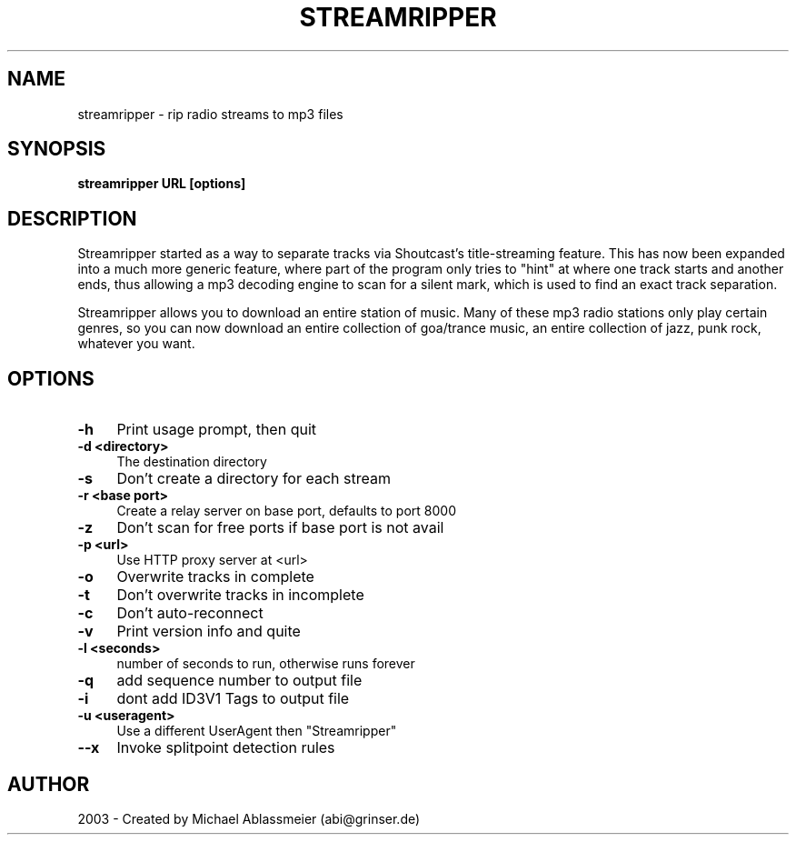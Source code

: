 .TH "STREAMRIPPER" "1" "March  21, 2004" "Michael Ablassmeier" "sound"
.SH "NAME"
streamripper \- rip radio streams to mp3 files
.SH "SYNOPSIS"
.B streamripper URL [options]

.SH "DESCRIPTION"
Streamripper started as a way to separate tracks via Shoutcast's title\-streaming feature. 
This has now been expanded into a much more generic feature, where part of the program only 
tries to "hint" at where one track starts and another ends, thus allowing a mp3 decoding engine
to scan for a silent mark, which is used to find an exact track separation.

Streamripper allows you to download an entire station of music. Many of these mp3 radio 
stations only play certain genres, so you can now download an entire collection of goa/trance 
music, an entire collection of jazz, punk rock, whatever you want. 
.SH "OPTIONS"
.IP "\fB\-h \fR" 4
Print usage prompt, then quit
.IP "\fB\-d <directory>\fR" 4
The destination directory
.IP "\fB\-s \fR" 4
Don't create a directory for each stream
.IP "\fB\-r <base port>\fR" 4
Create a relay server on base port, defaults to port 8000
.IP "\fB\-z\fR" 4
Don't scan for free ports if base port is not avail
.IP "\fB\-p <url>\fR" 4
Use HTTP proxy server at <url>
.IP "\fB\-o\fR" 4
Overwrite tracks in complete
.IP "\fB\-t\fR" 4
Don't overwrite tracks in incomplete
.IP "\fB\-c\fR" 4
Don't auto\-reconnect
.IP "\fB\-v\fR" 4
Print version info and quite
.IP "\fB\-l <seconds>\fR" 4
number of seconds to run, otherwise runs forever
.IP "\fB\-q\fR" 4
add sequence number to output file
.IP "\fB\-i\fR" 4
dont add ID3V1 Tags to output file
.IP "\fB\-u <useragent>\fR" 4
Use a different UserAgent then "Streamripper"
.IP "\fB\-\-x\fR" 4
Invoke splitpoint detection rules
.SH "AUTHOR"
2003 \- Created by Michael Ablassmeier (abi@grinser.de)

